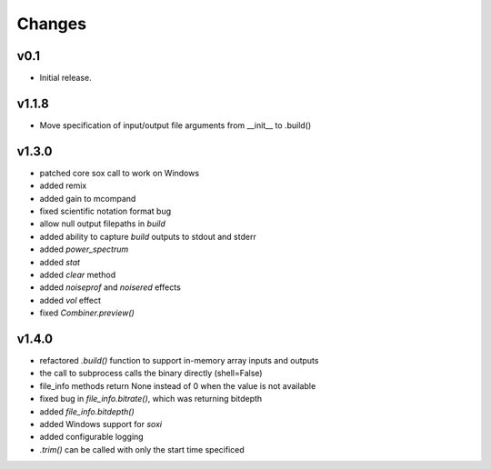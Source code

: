 Changes
-------

v0.1
~~~~~~

- Initial release.

v1.1.8
~~~~~~
- Move specification of input/output file arguments from __init__ to .build()

v1.3.0
~~~~~~
- patched core sox call to work on Windows
- added remix
- added gain to mcompand
- fixed scientific notation format bug
- allow null output filepaths in `build`
- added ability to capture `build` outputs to stdout and stderr
- added `power_spectrum`
- added `stat`
- added `clear` method
- added `noiseprof` and `noisered` effects
- added `vol` effect
- fixed `Combiner.preview()`

v1.4.0
~~~~~~
- refactored `.build()` function to support in-memory array inputs and outputs
- the call to subprocess calls the binary directly (shell=False)
- file_info methods return None instead of 0 when the value is not available
- fixed bug in `file_info.bitrate()`, which was returning bitdepth
- added `file_info.bitdepth()`
- added Windows support for `soxi`
- added configurable logging
- `.trim()` can be called with only the start time specificed